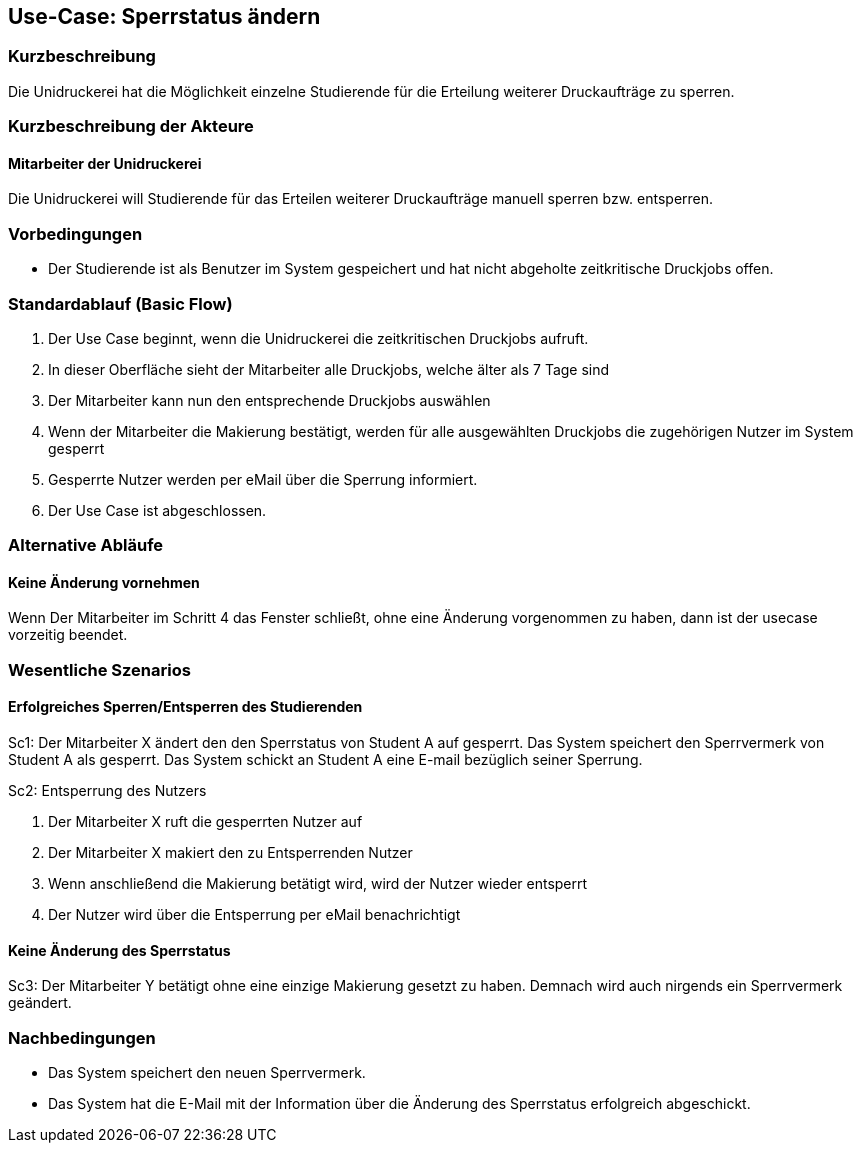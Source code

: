 == Use-Case: Sperrstatus ändern
===	Kurzbeschreibung
Die Unidruckerei hat die Möglichkeit einzelne Studierende für die Erteilung weiterer Druckaufträge zu sperren.

===	Kurzbeschreibung der Akteure
==== Mitarbeiter der Unidruckerei

Die Unidruckerei will Studierende für das Erteilen weiterer Druckaufträge manuell sperren bzw. entsperren.

=== Vorbedingungen
* Der Studierende ist als Benutzer im System gespeichert und hat nicht abgeholte zeitkritische Druckjobs offen.

=== Standardablauf (Basic Flow)
. Der Use Case beginnt, wenn die Unidruckerei die zeitkritischen Druckjobs aufruft.
. In dieser Oberfläche sieht der Mitarbeiter alle Druckjobs, welche älter als 7 Tage sind 
. Der Mitarbeiter kann nun den entsprechende Druckjobs auswählen 
. Wenn der Mitarbeiter die Makierung bestätigt, werden für alle ausgewählten Druckjobs die zugehörigen Nutzer im System gesperrt
. Gesperrte Nutzer werden per eMail über die Sperrung informiert. 
. Der Use Case ist abgeschlossen.

=== Alternative Abläufe
==== Keine Änderung vornehmen
Wenn Der Mitarbeiter im Schritt 4 das Fenster schließt, ohne eine Änderung vorgenommen zu haben, dann ist der usecase vorzeitig beendet.

=== Wesentliche Szenarios
==== Erfolgreiches Sperren/Entsperren des Studierenden
Sc1: Der Mitarbeiter X ändert den den Sperrstatus von Student A auf gesperrt. Das System speichert den Sperrvermerk von Student A als gesperrt. Das System schickt an Student A eine E-mail bezüglich seiner Sperrung.

Sc2: Entsperrung des Nutzers 

. Der Mitarbeiter X ruft die gesperrten Nutzer auf
. Der Mitarbeiter X makiert den zu Entsperrenden Nutzer 
. Wenn anschließend die Makierung betätigt wird, wird der Nutzer wieder entsperrt
. Der Nutzer wird über die Entsperrung per eMail benachrichtigt


==== Keine Änderung des Sperrstatus
Sc3: Der Mitarbeiter Y betätigt ohne eine einzige Makierung gesetzt zu haben. Demnach wird auch nirgends ein Sperrvermerk geändert.

===	Nachbedingungen
* Das System speichert den neuen Sperrvermerk.
* Das System hat die E-Mail mit der Information über die Änderung des Sperrstatus erfolgreich abgeschickt.
